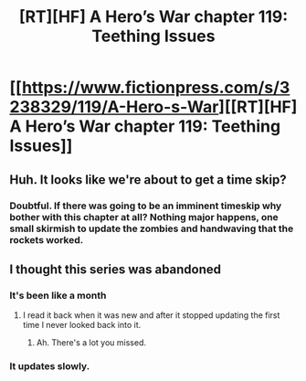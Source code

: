 #+TITLE: [RT][HF] A Hero’s War chapter 119: Teething Issues

* [[https://www.fictionpress.com/s/3238329/119/A-Hero-s-War][[RT][HF] A Hero’s War chapter 119: Teething Issues]]
:PROPERTIES:
:Author: Ardvarkeating101
:Score: 31
:DateUnix: 1548724176.0
:DateShort: 2019-Jan-29
:END:

** Huh. It looks like we're about to get a time skip?
:PROPERTIES:
:Author: Sailor_Vulcan
:Score: 2
:DateUnix: 1548784317.0
:DateShort: 2019-Jan-29
:END:

*** Doubtful. If there was going to be an imminent timeskip why bother with this chapter at all? Nothing major happens, one small skirmish to update the zombies and handwaving that the rockets worked.
:PROPERTIES:
:Author: BaggyOz
:Score: 3
:DateUnix: 1548828777.0
:DateShort: 2019-Jan-30
:END:


** I thought this series was abandoned
:PROPERTIES:
:Author: razorfloss
:Score: 2
:DateUnix: 1548811038.0
:DateShort: 2019-Jan-30
:END:

*** It's been like a month
:PROPERTIES:
:Author: Ardvarkeating101
:Score: 3
:DateUnix: 1548811264.0
:DateShort: 2019-Jan-30
:END:

**** I read it back when it was new and after it stopped updating the first time I never looked back into it.
:PROPERTIES:
:Author: razorfloss
:Score: 3
:DateUnix: 1548811431.0
:DateShort: 2019-Jan-30
:END:

***** Ah. There's a lot you missed.
:PROPERTIES:
:Author: Ardvarkeating101
:Score: 3
:DateUnix: 1548811576.0
:DateShort: 2019-Jan-30
:END:


*** It updates slowly.
:PROPERTIES:
:Author: TwoxMachina
:Score: 1
:DateUnix: 1548867103.0
:DateShort: 2019-Jan-30
:END:
